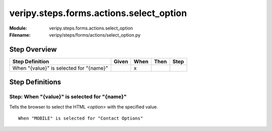 .. _docid.steps.veripy.steps.forms.actions.select_option:
.. index:: veripy.steps.forms.actions.select_option

======================================================================
veripy.steps.forms.actions.select_option
======================================================================

:Module:   veripy.steps.forms.actions.select_option
:Filename: veripy/steps/forms/actions/select_option.py

Step Overview
=============


======================================= ===== ==== ==== ====
Step Definition                         Given When Then Step
======================================= ===== ==== ==== ====
When "{value}" is selected for "{name}"         x           
======================================= ===== ==== ==== ====

Step Definitions
================

.. index:: 
    single: When step; When "{value}" is selected for "{name}"

.. _when "{value}" is selected for "{name}":

**Step:** When "{value}" is selected for "{name}"
-------------------------------------------------

Tells the browser to select the HTML `<option>` with the specified value.

::

    When "MOBILE" is selected for "Contact Options"

